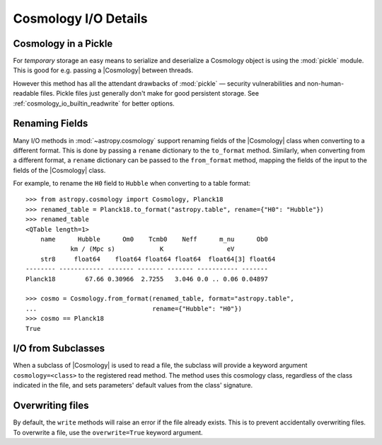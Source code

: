 .. _cosmology_io_details:

*********************
Cosmology I/O Details
*********************


.. _cosmology_io_details_pickle:

Cosmology in a Pickle
=====================

For *temporary* storage an easy means to serialize and deserialize a Cosmology
object is using the :mod:`pickle` module. This is good for e.g. passing a
|Cosmology| between threads.

.. doctest-skip::

   >>> import pickle
   >>> from astropy.cosmology import Planck18
   >>> with open("planck18.pkl", mode="wb") as file:
   ...     pickle.dump(Planck18, file)
   >>> # and to read back
   >>> with open("planck18.pkl", mode="rb") as file:
   ...     cosmo = pickle.load(file)
   >>> cosmo
   FlatLambdaCDM(name="Planck18", ...

However this method has all the attendant drawbacks of :mod:`pickle` — security
vulnerabilities and non-human-readable files. Pickle files just generally don't
make for good persistent storage. See :ref:`cosmology_io_builtin_readwrite` for
better options.


.. _cosmology_io_renaming_fields:

Renaming Fields
===============

Many I/O methods in :mod:`~astropy.cosmology` support renaming fields of the
|Cosmology| class when converting to a different format. This is done by
passing a ``rename`` dictionary to the ``to_format`` method.
Similarly, when converting from a different format, a ``rename`` dictionary
can be passed to the ``from_format`` method, mapping the fields of the input
to the fields of the |Cosmology| class.

For example, to rename the ``H0`` field to ``Hubble`` when converting to a table
format::

    >>> from astropy.cosmology import Cosmology, Planck18
    >>> renamed_table = Planck18.to_format("astropy.table", rename={"H0": "Hubble"})
    >>> renamed_table
    <QTable length=1>
        name      Hubble      Om0    Tcmb0    Neff      m_nu      Ob0
                km / (Mpc s)            K                 eV
        str8     float64    float64 float64 float64  float64[3] float64
    -------- ------------ ------- ------- ------- ----------- -------
    Planck18        67.66 0.30966  2.7255   3.046 0.0 .. 0.06 0.04897

    >>> cosmo = Cosmology.from_format(renamed_table, format="astropy.table",
    ...                               rename={"Hubble": "H0"})
    >>> cosmo == Planck18
    True


.. _cosmology_io_subclasses:

I/O from Subclasses
===================

When a subclass of |Cosmology| is used to read a file, the subclass will provide
a keyword argument ``cosmology=<class>`` to the registered read method. The
method uses this cosmology class, regardless of the class indicated in the
file, and sets parameters' default values from the class' signature.

.. doctest-skip::

    >>> from astropy.cosmology import FlatLambdaCDM
    >>> cosmo = FlatLambdaCDM.read('<file name>')
    >>> cosmo == Planck18
    True


.. _cosmology_io_overwrite:

Overwriting files
=================

By default, the ``write`` methods will raise an error if the file already
exists. This is to prevent accidentally overwriting files. To overwrite a file,
use the ``overwrite=True`` keyword argument.

